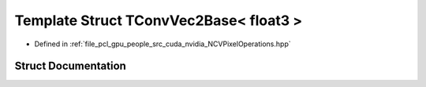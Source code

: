 .. _exhale_struct_struct_t_conv_vec2_base_3_01float3_01_4:

Template Struct TConvVec2Base< float3 >
=======================================

- Defined in :ref:`file_pcl_gpu_people_src_cuda_nvidia_NCVPixelOperations.hpp`


Struct Documentation
--------------------


.. doxygenstruct:: TConvVec2Base< float3 >
   :members:
   :protected-members:
   :undoc-members: